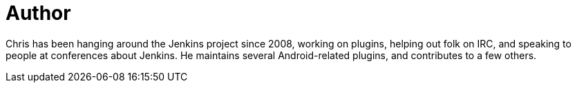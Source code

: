 = Author
:page-author_name: Christopher Orr
:page-twitter: orrc
:page-github: orrc
:page-blog: https://chris.orr.me.uk/


Chris has been hanging around the Jenkins project since 2008, working on plugins, helping out folk on IRC, and speaking to people at conferences about Jenkins.  He maintains several Android-related plugins, and contributes to a few others.
